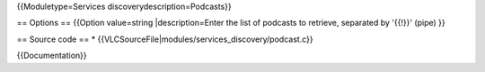 {{Moduletype=Services discoverydescription=Podcasts}}

== Options == {{Option value=string \|description=Enter the list of
podcasts to retrieve, separated by '{{!}}' (pipe) }}

== Source code == \*
{{VLCSourceFile|modules/services_discovery/podcast.c}}

{{Documentation}}

